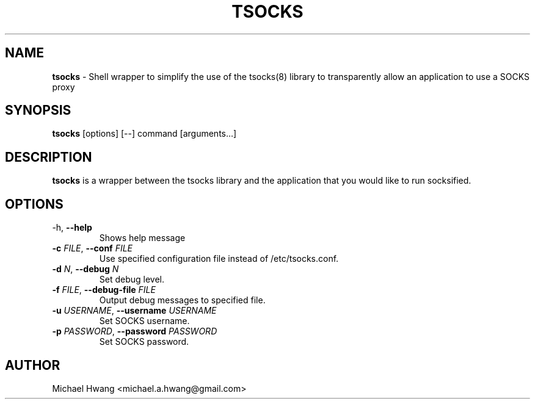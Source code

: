 .TH TSOCKS 1 "" "TSOCKS"

.SH NAME
.BR tsocks 
\- Shell wrapper to simplify the use of the tsocks(8) library to 
transparently allow an application to use a SOCKS proxy
.SH SYNOPSIS
.B tsocks
.RB [options]
.RB [--]
.RB command
.RB [arguments...]
.SH DESCRIPTION
.B tsocks
is a wrapper between the tsocks library and the application that you
would like to run socksified.
.br
.SH OPTIONS
.IP "\fP-h\fP, \fB--help\fP"
Shows help message
.IP "\fB-c\fP \fIFILE\fP, \fB--conf\fP \fIFILE\fP"
Use specified configuration file instead of /etc/tsocks.conf.
.IP "\fB-d\fP \fIN\fP, \fB--debug\fP \fIN\fP"
Set debug level.
.IP "\fB-f\fP \fIFILE\fP, \fB--debug-file\fP \fIFILE\fP"
Output debug messages to specified file.
.IP "\fB-u\fP \fIUSERNAME\fP, \fB--username\fP \fIUSERNAME\fP"
Set SOCKS username.
.IP "\fB-p\fP \fIPASSWORD\fP, \fB--password\fP \fIPASSWORD\fP"
Set SOCKS password.
.PP
.SH AUTHOR
Michael Hwang <michael.a.hwang@gmail.com>

